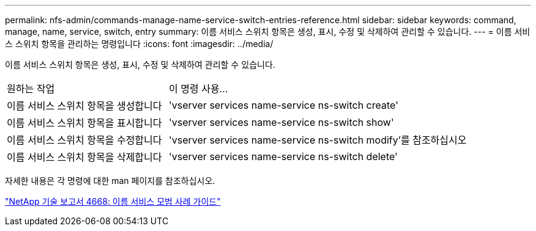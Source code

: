 ---
permalink: nfs-admin/commands-manage-name-service-switch-entries-reference.html 
sidebar: sidebar 
keywords: command, manage, name, service, switch, entry 
summary: 이름 서비스 스위치 항목은 생성, 표시, 수정 및 삭제하여 관리할 수 있습니다. 
---
= 이름 서비스 스위치 항목을 관리하는 명령입니다
:icons: font
:imagesdir: ../media/


[role="lead"]
이름 서비스 스위치 항목은 생성, 표시, 수정 및 삭제하여 관리할 수 있습니다.

[cols="35,65"]
|===


| 원하는 작업 | 이 명령 사용... 


 a| 
이름 서비스 스위치 항목을 생성합니다
 a| 
'vserver services name-service ns-switch create'



 a| 
이름 서비스 스위치 항목을 표시합니다
 a| 
'vserver services name-service ns-switch show'



 a| 
이름 서비스 스위치 항목을 수정합니다
 a| 
'vserver services name-service ns-switch modify'를 참조하십시오



 a| 
이름 서비스 스위치 항목을 삭제합니다
 a| 
'vserver services name-service ns-switch delete'

|===
자세한 내용은 각 명령에 대한 man 페이지를 참조하십시오.

https://www.netapp.com/pdf.html?item=/media/16328-tr-4668pdf.pdf["NetApp 기술 보고서 4668: 이름 서비스 모범 사례 가이드"]
